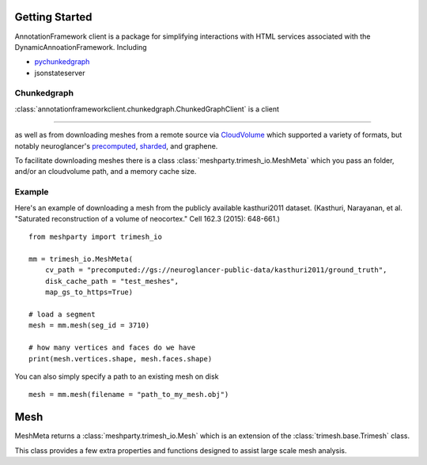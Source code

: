 Getting Started
===============

AnnotationFramework client is a package for simplifying interactions with HTML services associated with the DynamicAnnoationFramework.  Including

- `pychunkedgraph <https://www.github.com/seung-lab/pychunkedgraph>`_
- jsonstateserver 

Chunkedgraph
-------------

:class:`annotationframeworkclient.chunkedgraph.ChunkedGraphClient` is a client

-------

as well as from downloading meshes from a remote source via `CloudVolume 
<https://github.com/seung-lab/cloud-volume>`_ which supported a variety of formats,
but notably neuroglancer's `precomputed <https://github.com/google/neuroglancer/tree/master/src/neuroglancer/datasource/precomputed>`_,
`sharded <https://github.com/google/neuroglancer/tree/master/src/neuroglancer/datasource/precomputed#sharded-format>`_, and graphene. 

To facilitate downloading meshes there is a class :class:`meshparty.trimesh_io.MeshMeta`
which you pass an folder, and/or an cloudvolume path, and a memory cache size. 

Example
-------

Here's an example of downloading a mesh from the publicly available kasthuri2011 dataset.
(Kasthuri, Narayanan, et al. "Saturated reconstruction of a volume of neocortex." Cell 162.3 (2015): 648-661.)
::

    from meshparty import trimesh_io

    mm = trimesh_io.MeshMeta(
        cv_path = "precomputed://gs://neuroglancer-public-data/kasthuri2011/ground_truth",
        disk_cache_path = "test_meshes",
        map_gs_to_https=True)

    # load a segment
    mesh = mm.mesh(seg_id = 3710)

    # how many vertices and faces do we have
    print(mesh.vertices.shape, mesh.faces.shape)

You can also simply specify a path to an existing mesh on disk

::

    mesh = mm.mesh(filename = "path_to_my_mesh.obj")

Mesh
====

MeshMeta returns a :class:`meshparty.trimesh_io.Mesh` which is an extension of the :class:`trimesh.base.Trimesh` class.

This class provides a few extra properties and functions designed to assist large scale mesh analysis.